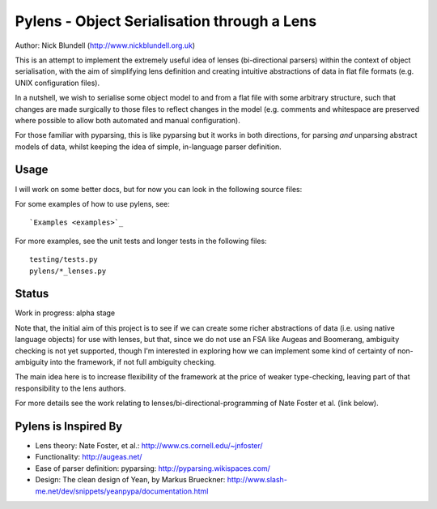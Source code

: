 Pylens - Object Serialisation through a Lens
====================================================

Author: Nick Blundell (http://www.nickblundell.org.uk)

This is an attempt to implement the extremely useful idea of lenses
(bi-directional parsers) within the context of object serialisation, with the
aim of simplifying lens definition and creating intuitive abstractions of data
in flat file formats (e.g. UNIX configuration files).

In a nutshell, we wish to serialise some object model to and from a flat file
with some arbitrary structure, such that changes are made surgically to those
files to reflect changes in the model (e.g. comments and whitespace are
preserved where possible to allow both automated and manual configuration).

For those familiar with pyparsing, this is like pyparsing but it works in both
directions, for parsing *and* unparsing abstract models of data, whilst
keeping the idea of simple, in-language parser definition.

Usage
-----------------------------------------------------

I will work on some better docs, but for now you can look in the following
source files:

For some examples of how to use pylens, see::

  `Examples <examples>`_

For more examples, see the unit tests and longer tests in the following files::

  testing/tests.py
  pylens/*_lenses.py

Status
-----------------------------------------------------

Work in progress: alpha stage

Note that, the initial aim of this project is to see if we can create some
richer abstractions of data (i.e. using native language objects) for use with
lenses, but that, since we do not use an FSA like Augeas and Boomerang,
ambiguity checking is not yet supported, though I'm interested in exploring
how we can implement some kind of certainty of non-ambiguity into the
framework, if not full ambiguity checking.

The main idea here is to increase flexibility of the framework at the price of
weaker type-checking, leaving part of that responsibility to the lens authors.

For more details see the work
relating to lenses/bi-directional-programming of Nate Foster et al. (link
below).

Pylens is Inspired By
------------------------------------------------------

* Lens theory: Nate Foster, et al.: http://www.cs.cornell.edu/~jnfoster/
* Functionality: http://augeas.net/
* Ease of parser definition: pyparsing: http://pyparsing.wikispaces.com/
* Design: The clean design of Yean, by Markus Brueckner: http://www.slash-me.net/dev/snippets/yeanpypa/documentation.html
